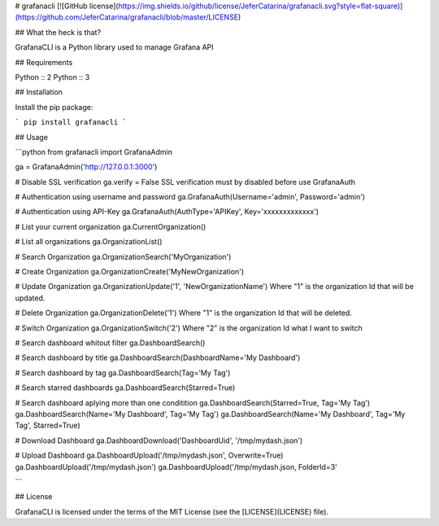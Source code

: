 # grafanacli [![GitHub license](https://img.shields.io/github/license/JeferCatarina/grafanacli.svg?style=flat-square)](https://github.com/JeferCatarina/grafanacli/blob/master/LICENSE) 

## What the heck is that?

GrafanaCLI is a Python library used to manage Grafana API

## Requirements

Python :: 2
Python :: 3

## Installation

Install the pip package:

```
pip install grafanacli
```

## Usage

```python
from grafanacli import GrafanaAdmin

ga = GrafanaAdmin('http://127.0.0.1:3000')

# Disable SSL verification
ga.verify = False
SSL verification must by disabled before use GrafanaAuth

# Authentication using username and password
ga.GrafanaAuth(Username='admin', Password='admin')

# Authentication using API-Key
ga.GrafanaAuth(AuthType='APIKey', Key='xxxxxxxxxxxxx')

# List your current organization
ga.CurrentOrganization()

# List all organizations
ga.OrganizationList()

# Search Organization
ga.OrganizationSearch('MyOrganization')

# Create Organization
ga.OrganizationCreate('MyNewOrganization')

# Update Organization
ga.OrganizationUpdate('1', 'NewOrganizationName')
Where "1" is the organization Id that will be updated.

# Delete Organization
ga.OrganizationDelete('1')
Where "1" is the organization Id that will be deleted.

# Switch Organization
ga.OrganizationSwitch('2')
Where "2" is the organization Id what I want to switch

# Search dashboard whitout filter
ga.DashboardSearch()

# Search dashboard by title
ga.DashboardSearch(DashboardName='My Dashboard')

# Search dashboard by tag
ga.DashboardSearch(Tag='My Tag')

# Search starred dashboards
ga.DashboardSearch(Starred=True)

# Search dashboard aplying more than one conditition
ga.DashboardSearch(Starred=True, Tag='My Tag')
ga.DashboardSearch(Name='My Dashboard', Tag='My Tag')
ga.DashboardSearch(Name='My Dashboard', Tag='My Tag', Starred=True)

# Download Dashboard
ga.DashboardDownload('DashboardUid', '/tmp/mydash.json')

# Upload Dashboard
ga.DashboardUpload('/tmp/mydash.json', Overwrite=True)
ga.DashboardUpload('/tmp/mydash.json')
ga.DashboardUpload('/tmp/mydash.json, FolderId=3'

```

## License

GrafanaCLI is licensed under the terms of the MIT License (see the
[LICENSE](LICENSE) file).

